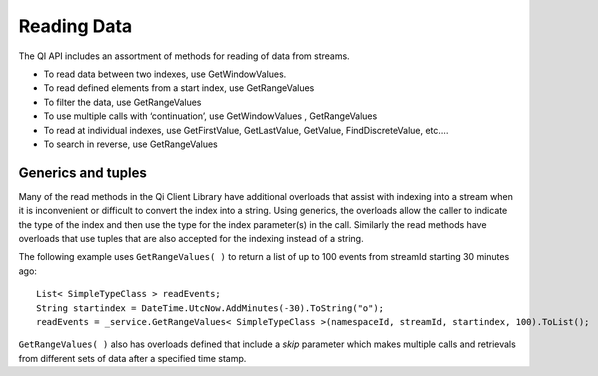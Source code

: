 Reading Data
============

The QI API includes an assortment of methods for reading of data from streams.  

- To read data between two indexes, use GetWindowValues.
- To read defined elements from a start index, use GetRangeValues
- To filter the data, use GetRangeValues
- To use multiple calls with ‘continuation’, use GetWindowValues , GetRangeValues
- To read at individual indexes, use GetFirstValue, GetLastValue, GetValue, FindDiscreteValue, etc….
- To search in reverse, use GetRangeValues


Generics and tuples
------------

Many of the read methods in the Qi Client Library have additional
overloads that assist with indexing into a stream when it is
inconvenient or difficult to convert the index into a string. Using
generics, the overloads allow the caller to indicate the type of the
index and then use the type for the index parameter(s) in the call.
Similarly the read methods have overloads that use tuples that are also
accepted for the indexing instead of a string.

The following example uses ``GetRangeValues( )`` to return a list of up to 100 events
from streamId starting 30 minutes ago:

::

    List< SimpleTypeClass > readEvents;
    String startindex = DateTime.UtcNow.AddMinutes(-30).ToString("o");
    readEvents = _service.GetRangeValues< SimpleTypeClass >(namespaceId, streamId, startindex, 100).ToList();

``GetRangeValues( )`` also has overloads defined that include a *skip* parameter
which makes multiple calls and retrievals from different sets of data after a
specified time stamp.
